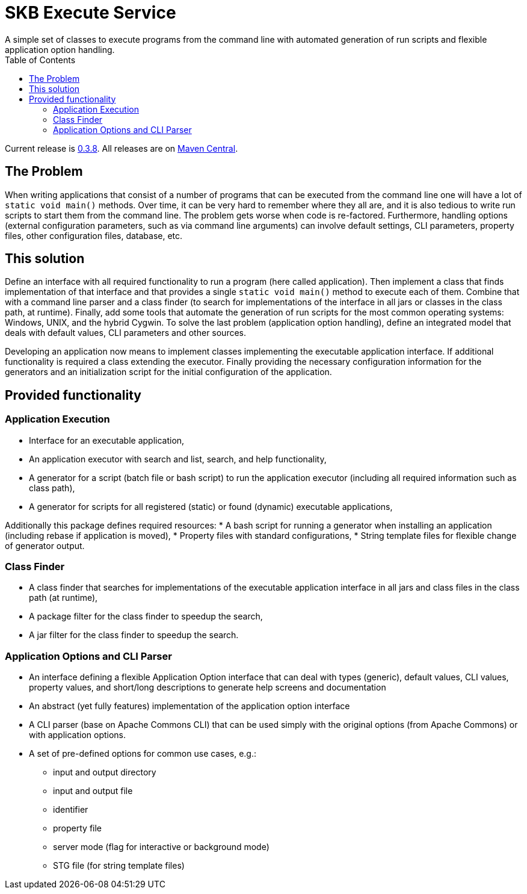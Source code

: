 SKB Execute Service
===================
A simple set of classes to execute programs from the command line with automated generation of run scripts and flexible application option handling.
:toc:

Current release is https://search.maven.org/#artifactdetails|de.vandermeer|execs|0.3.8|jar[0.3.8].
All releases are on https://search.maven.org/#search|gav|1|g%3A%22de.vandermeer%22%20AND%20a%3A%22execs%22[Maven Central].


The Problem
-----------
When writing applications that consist of a number of programs that can be executed from the command line
one will have a lot of +static void main()+ methods.
Over time, it can be very hard to remember where they all are, and it is also tedious to write run scripts to start them from the command line.
The problem gets worse when code is re-factored.
Furthermore, handling options (external configuration parameters, such as via command line arguments) can involve default settings, CLI parameters, property files, other configuration files, database, etc.


This solution
-------------
Define an interface with all required functionality to run a program (here called application).
Then implement a class that finds implementation of that interface and that provides a single +static void main()+ method to execute each of them.
Combine that with a command line parser and a class finder (to search for implementations of the interface in all jars or classes in the class path, at runtime).
Finally, add some tools that automate the generation of run scripts for the most common operating systems: Windows, UNIX, and the hybrid Cygwin.
To solve the last problem (application option handling), define an integrated model that deals with default values, CLI parameters and other sources.

Developing an application now means to implement classes implementing the executable application interface.
If additional functionality is required a class extending the executor.
Finally providing the necessary configuration information for the generators and an initialization script for the initial configuration of the application.


Provided functionality
----------------------

Application Execution
~~~~~~~~~~~~~~~~~~~~~
* Interface for an executable application,
* An application executor with search and list, search, and help functionality,
* A generator for a script (batch file or bash script) to run the application executor (including all required information such as class path),
* A generator for scripts for all registered (static) or found (dynamic) executable applications,

Additionally this package defines required resources:
* A bash script for running a generator when installing an application (including rebase if application is moved),
* Property files with standard configurations,
* String template files for flexible change of generator output.


Class Finder
~~~~~~~~~~~~
* A class finder that searches for implementations of the executable application interface in all jars and class files in the class path (at runtime),
* A package filter for the class finder to speedup the search,
* A jar filter for the class finder to speedup the search.


Application Options and CLI Parser
~~~~~~~~~~~~~~~~~~~~~~~~~~~~~~~~~~
* An interface defining a flexible Application Option interface that can deal with types (generic), default values, CLI values, property values, and short/long descriptions to generate help screens and documentation
* An abstract (yet fully features) implementation of the application option interface
* A CLI parser (base on Apache Commons CLI) that can be used simply with the original options (from Apache Commons) or with application options.
* A set of pre-defined options for common use cases, e.g.:
	** input and output directory
	** input and output file
	** identifier
	** property file
	** server mode (flag for interactive or background mode)
	** STG file (for string template files)
